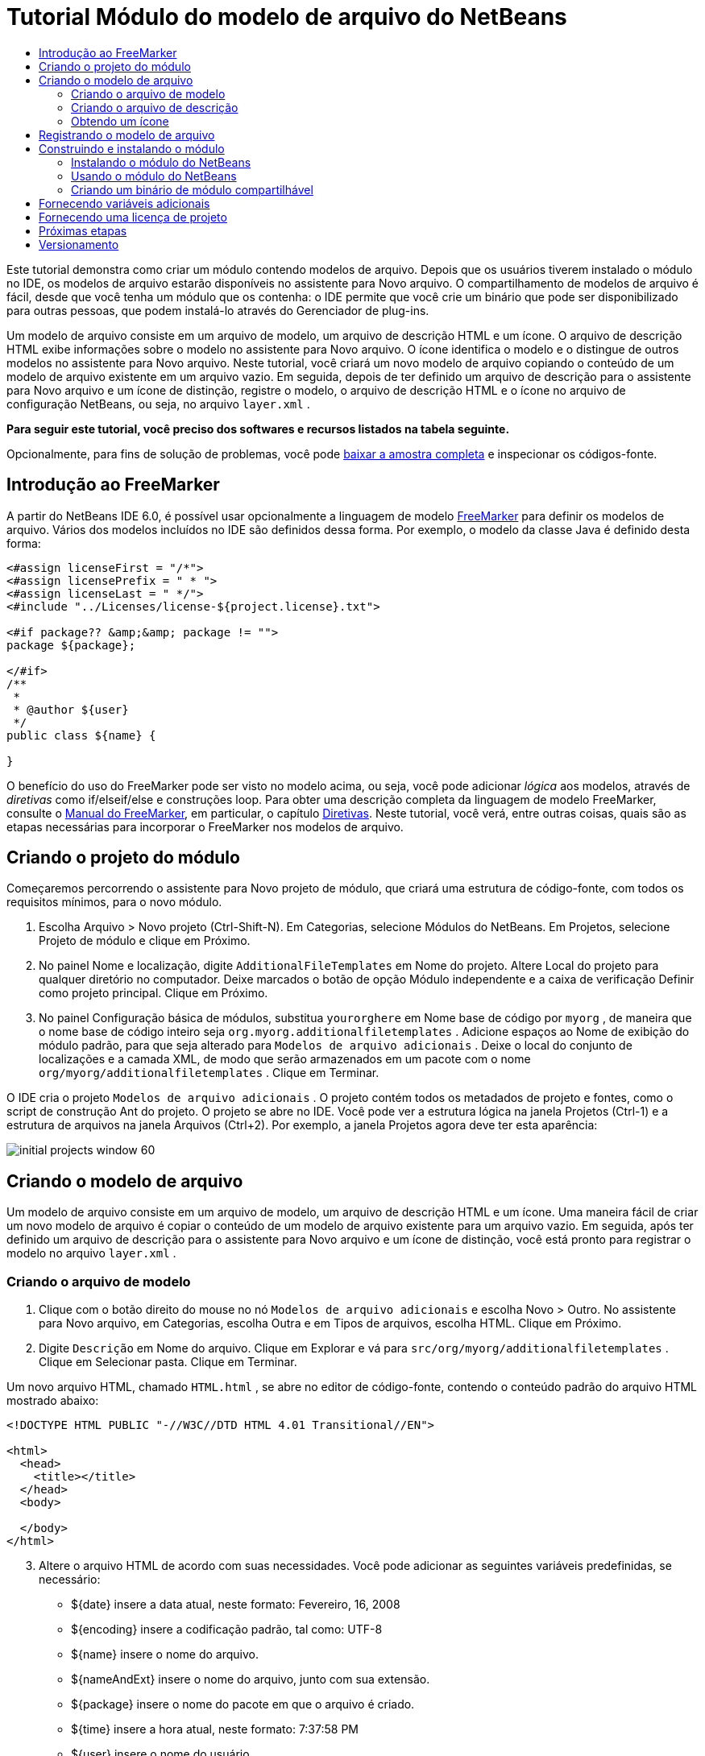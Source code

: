 // 
//     Licensed to the Apache Software Foundation (ASF) under one
//     or more contributor license agreements.  See the NOTICE file
//     distributed with this work for additional information
//     regarding copyright ownership.  The ASF licenses this file
//     to you under the Apache License, Version 2.0 (the
//     "License"); you may not use this file except in compliance
//     with the License.  You may obtain a copy of the License at
// 
//       http://www.apache.org/licenses/LICENSE-2.0
// 
//     Unless required by applicable law or agreed to in writing,
//     software distributed under the License is distributed on an
//     "AS IS" BASIS, WITHOUT WARRANTIES OR CONDITIONS OF ANY
//     KIND, either express or implied.  See the License for the
//     specific language governing permissions and limitations
//     under the License.
//

= Tutorial Módulo do modelo de arquivo do NetBeans
:jbake-type: platform-tutorial
:jbake-tags: tutorials 
:jbake-status: published
:syntax: true
:source-highlighter: pygments
:toc: left
:toc-title:
:icons: font
:experimental:
:description: Tutorial Módulo do modelo de arquivo do NetBeans - Apache NetBeans
:keywords: Apache NetBeans Platform, Platform Tutorials, Tutorial Módulo do modelo de arquivo do NetBeans

Este tutorial demonstra como criar um módulo contendo modelos de arquivo. Depois que os usuários tiverem instalado o módulo no IDE, os modelos de arquivo estarão disponíveis no assistente para Novo arquivo. O compartilhamento de modelos de arquivo é fácil, desde que você tenha um módulo que os contenha: o IDE permite que você crie um binário que pode ser disponibilizado para outras pessoas, que podem instalá-lo através do Gerenciador de plug-ins.

Um modelo de arquivo consiste em um arquivo de modelo, um arquivo de descrição HTML e um ícone. O arquivo de descrição HTML exibe informações sobre o modelo no assistente para Novo arquivo. O ícone identifica o modelo e o distingue de outros modelos no assistente para Novo arquivo. Neste tutorial, você criará um novo modelo de arquivo copiando o conteúdo de um modelo de arquivo existente em um arquivo vazio. Em seguida, depois de ter definido um arquivo de descrição para o assistente para Novo arquivo e um ícone de distinção, registre o modelo, o arquivo de descrição HTML e o ícone no arquivo de configuração NetBeans, ou seja, no arquivo  ``layer.xml`` .





*Para seguir este tutorial, você preciso dos softwares e recursos listados na tabela seguinte.*


Opcionalmente, para fins de solução de problemas, você pode  link:http://plugins.netbeans.org/PluginPortal/faces/PluginDetailPage.jsp?pluginid=3755[baixar a amostra completa] e inspecionar os códigos-fonte.


== Introdução ao FreeMarker

A partir do NetBeans IDE 6.0, é possível usar opcionalmente a linguagem de modelo  link:http://freemarker.org/[FreeMarker] para definir os modelos de arquivo. Vários dos modelos incluídos no IDE são definidos dessa forma. Por exemplo, o modelo da classe Java é definido desta forma:


[source,xml]
----

<#assign licenseFirst = "/*">
<#assign licensePrefix = " * ">
<#assign licenseLast = " */">
<#include "../Licenses/license-${project.license}.txt">

<#if package?? &amp;&amp; package != "">
package ${package};

</#if>
/**
 *
 * @author ${user}
 */
public class ${name} {

}
----

O benefício do uso do FreeMarker pode ser visto no modelo acima, ou seja, você pode adicionar _lógica_ aos modelos, através de _diretivas_ como if/elseif/else e construções loop. Para obter uma descrição completa da linguagem de modelo FreeMarker, consulte o  link:http://freemarker.org/docs/index.html[Manual do FreeMarker], em particular, o capítulo  link:http://freemarker.org/docs/dgui_template_directives.html[Diretivas]. Neste tutorial, você verá, entre outras coisas, quais são as etapas necessárias para incorporar o FreeMarker nos modelos de arquivo.


== Criando o projeto do módulo

Começaremos percorrendo o assistente para Novo projeto de módulo, que criará uma estrutura de código-fonte, com todos os requisitos mínimos, para o novo módulo.


[start=1]
1. Escolha Arquivo > Novo projeto (Ctrl-Shift-N). Em Categorias, selecione Módulos do NetBeans. Em Projetos, selecione Projeto de módulo e clique em Próximo.


[start=2]
1. No painel Nome e localização, digite  ``AdditionalFileTemplates``  em Nome do projeto. Altere Local do projeto para qualquer diretório no computador. Deixe marcados o botão de opção Módulo independente e a caixa de verificação Definir como projeto principal. Clique em Próximo.


[start=3]
1. No painel Configuração básica de módulos, substitua  ``yourorghere``  em Nome base de código por  ``myorg`` , de maneira que o nome base de código inteiro seja  ``org.myorg.additionalfiletemplates`` . Adicione espaços ao Nome de exibição do módulo padrão, para que seja alterado para  ``Modelos de arquivo adicionais`` . Deixe o local do conjunto de localizações e a camada XML, de modo que serão armazenados em um pacote com o nome  ``org/myorg/additionalfiletemplates`` . Clique em Terminar.

O IDE cria o projeto  ``Modelos de arquivo adicionais`` . O projeto contém todos os metadados de projeto e fontes, como o script de construção Ant do projeto. O projeto se abre no IDE. Você pode ver a estrutura lógica na janela Projetos (Ctrl-1) e a estrutura de arquivos na janela Arquivos (Ctrl+2). Por exemplo, a janela Projetos agora deve ter esta aparência:


image::images/initial-projects-window-60.png[] 


== Criando o modelo de arquivo

Um modelo de arquivo consiste em um arquivo de modelo, um arquivo de descrição HTML e um ícone. Uma maneira fácil de criar um novo modelo de arquivo é copiar o conteúdo de um modelo de arquivo existente para um arquivo vazio. Em seguida, após ter definido um arquivo de descrição para o assistente para Novo arquivo e um ícone de distinção, você está pronto para registrar o modelo no arquivo  ``layer.xml`` .


=== Criando o arquivo de modelo


[start=1]
1. Clique com o botão direito do mouse no nó  ``Modelos de arquivo adicionais``  e escolha Novo > Outro. No assistente para Novo arquivo, em Categorias, escolha Outra e em Tipos de arquivos, escolha HTML. Clique em Próximo.


[start=2]
1. Digite  ``Descrição``  em Nome do arquivo. Clique em Explorar e vá para  ``src/org/myorg/additionalfiletemplates`` . Clique em Selecionar pasta. Clique em Terminar.

Um novo arquivo HTML, chamado  ``HTML.html`` , se abre no editor de código-fonte, contendo o conteúdo padrão do arquivo HTML mostrado abaixo:


[source,html]
----

<!DOCTYPE HTML PUBLIC "-//W3C//DTD HTML 4.01 Transitional//EN">

<html>
  <head>
    <title></title>
  </head>
  <body>
  
  </body>
</html>
----


[start=3]
1. Altere o arquivo HTML de acordo com suas necessidades. Você pode adicionar as seguintes variáveis predefinidas, se necessário:

* ${date} insere a data atual, neste formato: Fevereiro, 16, 2008
* ${encoding} insere a codificação padrão, tal como: UTF-8
* ${name} insere o nome do arquivo.
* ${nameAndExt} insere o nome do arquivo, junto com sua extensão.
* ${package} insere o nome do pacote em que o arquivo é criado.
* ${time} insere a hora atual, neste formato: 7:37:58 PM
* ${user} insere o nome do usuário.

*Observação:* os usuários podem definir valores para estas variáveis no Gerenciador de modelos, que fica no menu Ferramentas. Lá, eles rolam para o final, para "Propriedades da configuração do usuário". O arquivo  ``user.properties``  nesse nó pode ser usado para definir os valores acima, para substituir os fornecidos pelo sistema. Entretanto, geralmente, os usuários não fazem isso porque os valores padrão das variáveis acima fazem um bom trabalho.

Além das variáveis predefinidas, você pode fornecer variáveis adicionais aos usuários, através do módulo. Isto será explicado posteriormente neste tutorial. A lista completa de diretivas do FreeMarker também pode ser usada para adicionar lógica ao modelo:

* #assign
* #else
* #elseif
* #end
* #foreach
* #if
* #include
* #list
* #macro
* #parse
* #set
* #stop

Como um exemplo, observe a definição do modelo da classe Java:


[source,xml]
----

<#assign licenseFirst = "/*">
<#assign licensePrefix = " * ">
<#assign licenseLast = " */">
<#include "../Licenses/license-${project.license}.txt">

<#if package?? &amp;&amp; package != "">
package ${package};

</#if>
/**
 *
 * @author ${user}
 */
public class ${name} {

}
----

Para obter informações sobre a diretiva #assign, consulte <<license,Fornecendo uma licença de projeto>>. Para obter uma descrição completa da linguagem de modelo FreeMarker, consulte o  link:http://freemarker.org/docs/index.html[Manual do FreeMarker], em particular, o capítulo  link:http://freemarker.org/docs/dgui_template_directives.html[Diretivas].


=== Criando o arquivo de descrição


[start=1]
1. Clique com o botão direito do mouse no nó  ``org.myorg.additionalfiletemplates``  e escolha Novo > Outro. Em Categorias, escolha Outro. Em Tipos de arquivo, escolha Arquivo HTML. Clique em Próximo. Digite  ``HTML``  em Nome do arquivo. Clique em Explorar e vá para  ``src/org/myorg/additionalfiletemplates`` . Clique em Selecionar pasta. Clique em Terminar.

Um arquivo HTML vazio é aberto no Editor de código-fonte e seu nó aparece na janela Projetos.


[start=2]
1. Digite " ``Creates new HTML file`` " (sem as aspas) entre as marcas  ``<body>`` , para que o arquivo tenha esta aparência:

[source,html]
----

<!DOCTYPE HTML PUBLIC "-//W3C//DTD HTML 4.01 Transitional//EN">
<html>
   <head>
      <title></title>
   </head>
   <body>
      Creates new HTML file.
   </body></html>
----


=== Obtendo um ícone

O ícone acompanha o modelo de arquivo no assistente para Novo arquivo. Ele o identifica e o distingue de outros modelos de arquivo. O ícone deve ter uma dimensão de 16x16 pixels.

Nomeie o ícone como  ``icon.png``  e adicione-o ao pacote  ``org.myorg.additionalfiletemplates`` .

A janela Projetos agora deve ter esta aparência:


image::images/final-projects-window-60.png[]



== Registrando o modelo de arquivo

Depois de ter criado o modelo de arquivo, você deverá registrá-lo no sistema de arquivos do sistema NetBeans. Esta é a finalidade do arquivo  ``layer.xml`` .


[start=1]
1. Adicione a seguinte entrada entre as marcas  ``<filesystem>``  no arquivo  ``layer.xml`` :

[source,xml]
----

<folder name="Templates">
        
        <folder name="Other">
            
            <attr name="SystemFileSystem.localizingBundle" stringvalue="org.myorg.additionalfiletemplates.Bundle"/>
            <file name="MyHTML.html" url="HTML.html">
                <attr name="template" boolvalue="true"/>
                <attr name="SystemFileSystem.localizingBundle" stringvalue="org.myorg.additionalfiletemplates.Bundle"/>
                <attr name="SystemFileSystem.icon" urlvalue="nbresloc:/org/myorg/additionalfiletemplates/icon.png"/>
                <attr name="templateWizardURL" urlvalue="nbresloc:/org/myorg/additionalfiletemplates/Description.html"/>
                *<!--Use this line only if your template makes use of the FreeMarker template language:-->*
                <attr name="javax.script.ScriptEngine" stringvalue="freemarker"/>
            </file>
            
        </folder>
        
</folder>
----


[start=2]
1. Adicione o nome de exibição ao arquivo  ``Bundle.properties`` :


[source,java]
----

Templates/Other/MyHTML.html=Meu arquivo HTML
----



== Construindo e instalando o módulo

O IDE utiliza um script de construção Ant para construir e instalar seu módulo. O script de construção é criado quando o projeto de modulo é criado.


=== Instalando o módulo do NetBeans

Na janela Projetos, clique com o botão direito do mouse no projeto  ``Modelos de arquivo adicionais``  e escolha Instalar/recarregar na plataforma de destino.

O módulo é construído e instalado no IDE ou na plataforma de destino. A plataforma ou IDE de destino se abre, de modo que você possa experimentar o novo módulo. O IDE ou a plataforma de destino padrão é a instalação usada pela instância atual do IDE de desenvolvimento.

*Observação:* ao executar o módulo, você usará um diretório de usuário de teste temporário, não o diretório de usuário do IDE de desenvolvimento.


=== Usando o módulo do NetBeans


[start=1]
1. Escolha Arquivo > Novo projeto (Ctrl-Shift-N) e crie um novo projeto.


[start=2]
1. Clique com o botão direito no projeto e escolha Novo > Outro. O assistente para Novo arquivo é aberto e exibe a nova categoria com seu novo tipo de arquivo. Ele deve ter a aparência semelhante a esta, embora seu ícone provavelmente seja diferente:


image::images/new-file-wizard-60.png[]


[start=3]
1. Selecione o novo tipo de arquivo, clique em Próximo e crie um novo arquivo. Quando você clicar em Terminar, o Editor de código-fonte deverá exibir o modelo recém-criado.


=== Criando um binário de módulo compartilhável


[start=1]
1. Na janela Projetos, clique com o botão direito do mouse no projeto  ``Modelos de arquivo adicionais``  e escolha Criar NBM.

O arquivo NBM é criado e você pode visualizá-lo na janela Arquivos (Ctrl+-2):


image::images/shareable-nbm-60.png[]


[start=2]
1. Disponibilize-o a outras pessoas através de, por exemplo, email.


== Fornecendo variáveis adicionais

Como discutido anteriormente, é possível complementar as variáveis predefinidas, como ${user} e ${time}, com as suas próprias. Por exemplo, você pode definir o seu modelo da seguinte forma, se desejar passar uma variável representando uma lista de nomes:


[source,html]
----

<!DOCTYPE HTML PUBLIC "-//W3C//DTD HTML 4.01 Transitional//EN">

<html>
  <head>
    <title></title>
  </head>
  <body>
  
        <#list names as oneName>
            <b&amp;gt${oneName}</b&amp;gt
        </#list>

  </body>
</html>
----

Acima, a diretiva #list do FreeMarker itera por meio de uma variável chamada "names", com cada instância chamada "oneName". Cada valor da iteração é impresso no arquivo, entre marcas de negrito. O valor de "names" poderia vir de uma série de locais, geralmente do painel de um assistente, onde o usuário, neste caso, teria selecionado um conjunto de nomes de uma lista.

Para habilitar a variável acima, ou seja, para iterar através de uma nova variável, consulte  link:http://netbeans.dzone.com/news/freemarker-netbeans-ide-60-first-scenario[FreeMarker no NetBeans IDE 6.0: Primeiro cenário] e veja a discussão de  ``DataObject.createFromTemplate(df, targetName, hashMap)``  nesta  link:http://blogs.oracle.com/geertjan/entry/freemarker_baked_into_netbeans_ide1[entrada de blog]. 


== Fornecendo uma licença de projeto

Um ponto ainda não discutido está relacionado à diretiva #assign do FreeMarker, que só é relevante se você estiver interessado em permitir que o usuário gere uma licença de projeto quando o arquivo for criado. Para atender às necessidades de licenciamento do usuário, você pode fornecer diretivas de licenciamento no modelo de arquivo. Depois, todos os arquivos no projeto do usuário serão criados com as diretivas de licenciamento fornecidas.

Para compreender isto, realize as seguintes etapas:


[start=1]
1. Vá para o menu Ferramentas. Escolha Modelos. Abra o modelo Java | Classe Java no editor:


image::http://blogs.oracle.com/geertjan/resource/freemarker-in-nb-2.png[]


[start=2]
1. O modelo acima, e as ramificações de sua definição no FreeMarker, foram discutidos anteriormente. Entretanto, vamos analisar especificamente as quatro primeiras linhas:


[source,java]
----

<#assign licenseFirst = "/*">
<#assign licensePrefix = " * ">
<#assign licenseLast = " */">
<#include "../Licenses/license-${project.license}.txt">
----

Estas quatro linhas têm a ver com _licenciamento_. A última linha determina a licença que será usada, por projeto. As três primeiras determinam os caracteres na frente e atrás de cada linha da licença. Acima há quatro linhas para os arquivos de código-fonte Java. Aqui está o mesmo conjunto de definições que você encontrará no início do modelo de arquivo de propriedades:


[source,java]
----

<#assign licensePrefix = "# ">
<#include "../Licenses/license-${project.license}.txt">
----

A primeira linha informa que cada linha na licença terá como prefixo um "# ", em vez de um "*", que é o prefixo de arquivos de código-fonte Java (com "/*" para a primeira linha e " */" para a última linha). Para verificar isto, crie um arquivo de código-fonte Java e crie um arquivo de propriedades. Você verá uma licença em ambos os casos. Entretanto, os caracteres de prefixo e sufixo de cada linha são diferentes, devido às definições acima.


[start=3]
1. Agora, vamos analisar a própria licença. Observe esta linha nos modelos acima:


[source,java]
----

<#include "../Licenses/license-${project.license}.txt">
----

Em particular, observe esta parte:


[source,java]
----

${project.license}
----

Coloque-a, como uma chave, no arquivo  ``nbproject/project.properties``  do aplicativo. Agora adicione um valor. Por exemplo:


[source,java]
----

project.license=apache
----

Agora, observe o Gerenciador de modelos novamente, na pasta Licenças. Você verá alguns modelos nela. Crie um novo chamado " ``license-apache.txt`` ". Por enquanto, você só pode copiar um existente e colá-lo na mesma categoria no Gerenciador de modelos. Depois, na próxima vez que você criar um arquivo definido por um modelo do FreeMarker que inclua esta linha:


[source,java]
----

<#include "../Licenses/license-${project.license}.txt">
----

...você terá a licença especificada incorporada ao arquivo recém-criado.

Em resumo, o NetBeans IDE 6.0 permite que o usuário defina, por projeto, a licença que cada um dos arquivos deve exibir. Além disso, imagine se o usuário precisar criar um novo projeto com uma licença diferente. Supondo que o usuário tenha um conjunto de licenças definido no Gerenciador de modelos, o uso de uma nova licença é tão simples quanto adicionar uma chave ou um par de valores ao arquivo  ``nbproject/project.properties`` . Isso só é possível agora graças ao suporte a FreeMarker no NetBeans IDE 6.0. Para mais leituras sobre licenciamento, especialmente os comentários ao final dele, consulte  link:http://blogs.oracle.com/geertjan/date/20071126[esta entrada do blog].



link:http://netbeans.apache.org/community/mailing-lists.html[Envie-nos seus comentários]



== Próximas etapas

Para obter mais informações sobre a criação e o desenvolvimento de módulos do NetBeans, consulte os seguintes recursos:

*  link:https://netbeans.apache.org/kb/docs/platform.html[Outros tutoriais relacionados]

*  link:https://bits.netbeans.org/dev/javadoc/[Javadoc da API da NetBeans ]


== Versionamento

|===
|*Versão* |*Data* |*Alterações* 

|1 |26 de junho de 2005 |Versão inicial 

|2 |28 de junho de 2005 |

* Marcas de negrito adicionadas ao arquivo descritor para mostrar que a caixa Descrição exibe marcas HTML.
* Atributos de classificação adicionados.
* Nomes de exibição movidos para Bundle.properties.
* Captura de tela alterada em "Usando o plug-in do NetBeans".
* ".template" adicionado como extensão do arquivo "BrandedJavaClass" porque  ``layer.xml``  procura um arquivo chamado "BrandedJavaClass.template". Além disso, a captura de tela da janela Projetos foi alterada no final da seção "Criando o modelo de arquivo" para refletir a extensão ".template".
 

|3 |2 de outubro de 2005 |

* Tutorial percorrido por completo com a última compilação. Várias alterações feitas, especialmente porque Modelos substitui a janela Opções em modelos.
* Adição do 2o e 3o parágrafos à introdução, para explicar que este tutorial não é necessário se você estiver criando um novo tipo de arquivo.
 

|4 |3 de outubro de 2005 |

* templateWizard[Iterator|URL] alterado em layer.xml para instanciar [Iterator|WizardURL] porque templateWizard[Iterator|URL] ficará obsoleto.
 

|5 |16 de março de 2006 |

* Tutorial percorrido por completo, espaço entre linhas ajustado um pouco, tudo funcionando perfeitamente.
* É preciso substituir as capturas de tela porque os ícones estão um pouco diferentes.
* É preciso adicionar um ícone ao documento, não apenas fazer referência à localização.
* É preciso mostrar como vários modelos de arquivo podem ser criados ao mesmo tempo no assistente para Novo arquivo.
 

|6 |12 de setembro de 2006 |

* Tutorial percorrido por completo em NetBeans IDE 5.5 Beta 2.
* Sem problemas, funcionou exatamente como descrito.
* Algumas capturas de tela atualizadas.
* Recuos corrigidos no código.
 

|7 |9 de junho de 2007 |Início da atualização para o NetBeans 6. 

|8 |16 de fevereiro de 2008 |Início da migração das informações de  link:http://blogs.oracle.com/geertjan/entry/freemarker_baked_into_netbeans_ide1[esta entrada de blog],  link:http://blogs.oracle.com/geertjan/entry/freemarker_baked_into_netbeans_ide2[esta entrada de blog] e  link:http://blogs.oracle.com/geertjan/date/20071126[esta entrada de blog] e  link:http://netbeans.dzone.com/news/freemarker-netbeans-ide-60-first-scenario[este artigo] para este tutorial. 

|9 |15 de abril de 2008 |Estilos (emblema, índice analítico, tabela de software necessário) atualizados para o novo formato. 
|===

